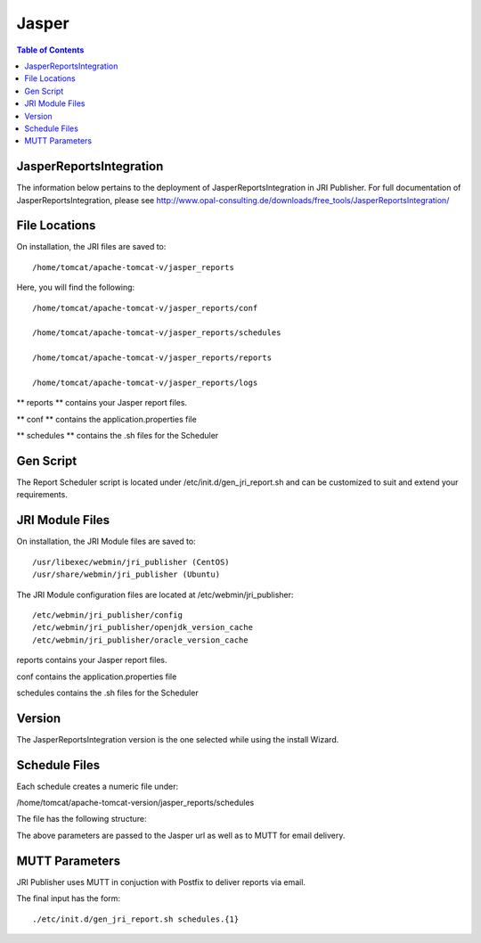 .. _jri-label:
.. This is a comment. Note how any initial comments are moved by
   transforms to after the document title, subtitle, and docinfo.

.. demo.rst from: http://docutils.sourceforge.net/docs/user/rst/demo.txt

.. |EXAMPLE| image:: static/yi_jing_01_chien.jpg
   :width: 1em

**********************
Jasper
**********************

.. contents:: Table of Contents

JasperReportsIntegration
========================

The information below pertains to the deployment of JasperReportsIntegration in JRI Publisher.  For full documentation of JasperReportsIntegration, please see http://www.opal-consulting.de/downloads/free_tools/JasperReportsIntegration/


File Locations
==============

On installation, the JRI files are saved to::

   /home/tomcat/apache-tomcat-v/jasper_reports
   
Here, you will find the following::

   /home/tomcat/apache-tomcat-v/jasper_reports/conf
   
   /home/tomcat/apache-tomcat-v/jasper_reports/schedules
   
   /home/tomcat/apache-tomcat-v/jasper_reports/reports
   
   /home/tomcat/apache-tomcat-v/jasper_reports/logs
   
** reports ** contains your Jasper report files.

** conf ** contains the application.properties file

** schedules ** contains the .sh files for the Scheduler


Gen Script
==========
The Report Scheduler script is located under /etc/init.d/gen_jri_report.sh and can be customized to suit and extend your requirements.

.. code-block:: bash
   :linenos:



	#!/bin/bash -e

	source /etc/environment

  	JRI_HOME="${CATALINA_HOME}/jasper_reports/"

  	#source the report environment
  	source "${JRI_HOME}/schedules/${1}_env.sh"

  	DONT_MAIL="${2}"

  	#set who is sending the mail
  	export EMAIL='root@localhost'
  	REPORT_FOLDER=$(dirname ${REP_ID})

  	#encode the / in report id
  	REP_ID=$(echo "${REP_ID}" | sed 's/\//%2F/g')

  	if [ "${OPT_PARAMS}" ]; then
  	OPT_PARAMS="&${OPT_PARAMS}"
  	fi

  	URL="http://localhost:8080/JasperReportsIntegration/report?_repName=${REP_ID}&_repFormat=${REP_FORMAT}&	_dataSource=${REP_DATASOURCE}&_outFilename=${REP_FILE}${OPT_PARAMS}"

  	TSTAMP=$(date '+%Y%m%d_%H%M%S')
  	REP_FILEPATH="${JRI_HOME}/reports/${REPORT_FOLDER}/${TSTAMP}_${REP_FILE}"

  	wget -O"${REP_FILEPATH}" "${URL}"
  	if [ $? -ne 0 ]; then
  	rm -f "${REP_FILEPATH}"
  	fi


JRI Module Files
================

On installation, the JRI Module files are saved to::

   /usr/libexec/webmin/jri_publisher (CentOS)
   /usr/share/webmin/jri_publisher (Ubuntu)
   
The JRI Module configuration files are located at /etc/webmin/jri_publisher::

   
   /etc/webmin/jri_publisher/config
   /etc/webmin/jri_publisher/openjdk_version_cache
   /etc/webmin/jri_publisher/oracle_version_cache
      
reports contains your Jasper report files.

conf contains the application.properties file

schedules contains the .sh files for the Scheduler


Version
=======

The JasperReportsIntegration version is the one selected while using the install Wizard.

Schedule Files
==============

Each schedule creates a numeric file under:

/home/tomcat/apache-tomcat-version/jasper_reports/schedules

The file has the following structure:

.. code-block:: bash
   :linenos:

   REP_FORMAT=pdf
   REP_ID=NewReports/StateInfo
   OPT_PARAMS="StateID=51"
   REP_DATASOURCE="Demo DS"
   EMAIL_SUBJ="State Report"
   REP_FILE=State-Info.pdf
   EMAIL_BODY="Please find the State Reports attached."
   SCH_ID=12
   RECP_EMAIL=user@company.com

The above parameters are passed to the Jasper url as well as to MUTT for email delivery.


MUTT Parameters
===============
JRI Publisher uses MUTT in conjuction with Postfix to deliver reports via email.

The final input has the form::

	./etc/init.d/gen_jri_report.sh schedules.{1}

.. code-block:: bash
   :linenos:
   :emphasize-lines: 7,8



	#!/bin/bash -e

	source /etc/environment

  	JRI_HOME="${CATALINA_HOME}/jasper_reports/"

  	#source the report environment
  	source "${JRI_HOME}/schedules/${1}_env.sh"

  	DONT_MAIL="${2}"

  	#set who is sending the mail
  	export EMAIL='root@localhost'
  	REPORT_FOLDER=$(dirname ${REP_ID})

  	#encode the / in report id
  	REP_ID=$(echo "${REP_ID}" | sed 's/\//%2F/g')

  	if [ "${OPT_PARAMS}" ]; then
  	OPT_PARAMS="&${OPT_PARAMS}"
  	fi

  	URL="http://localhost:8080/JasperReportsIntegration/report?_repName=${REP_ID}&_repFormat=${REP_FORMAT}&	_dataSource=${REP_DATASOURCE}&_outFilename=${REP_FILE}${OPT_PARAMS}"

  	TSTAMP=$(date '+%Y%m%d_%H%M%S')
  	REP_FILEPATH="${JRI_HOME}/reports/${REPORT_FOLDER}/${TSTAMP}_${REP_FILE}"

  	wget -O"${REP_FILEPATH}" "${URL}"
  	if [ $? -ne 0 ]; then
  	rm -f "${REP_FILEPATH}"
  	fi



